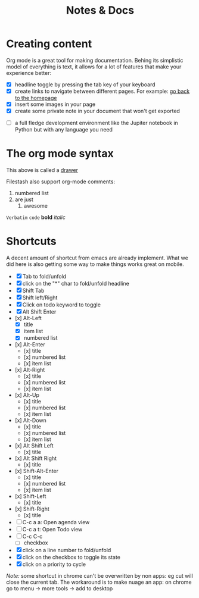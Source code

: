 #+TITLE: Notes & Docs

* Creating content

Org mode is a great tool for making documentation. Behing its simplistic model of everything is text, it allows for a lot of features that make your experience better:

- [X] headline toggle by pressing the tab key of your keyboard
- [X] create links to navigate between different pages. For example: [[./README.org][go back to the homepage]]
- [X] insert some images in your page [[./test/background.png]]
- [X] create some private note in your document that won't get exported
#+BEGIN_COMMENT
that mean that this here won't appear in the exported version of your document
#+END_COMMENT
- [ ] a full fledge development environment like the Jupiter notebook in Python but with any language you need

* The org mode syntax
:PROPERTIES:
:WTF:      wazaaaahhhhhhhhhhh
:END:
This above is called a [[https://orgmode.org/manual/Drawers.html][drawer]]

Filestash also support org-mode comments:
#+BEGIN_COMMENT
Waaaaazaaaah
#+END_COMMENT


1. numbered list
2. are just
   1. awesome

=Verbatim= ~code~ *bold* /italic/

* Shortcuts
A decent amount of shortcut from emacs are already implement. What we did here is also getting some way to make things works great on mobile.
- [X] Tab to fold/unfold
- [X] click on the "*" char to fold/unfold headline
- [X] Shift Tab
- [X] Shift left/Right
- [X] Click on todo keyword to toggle
- [X] Alt Shift Enter
- [x] Alt-Left
  - [X] title
  - [X] item list
  - [X] numbered list
- [x] Alt-Enter
  - [x] title
  - [x] numbered list
  - [x] item list
- [x] Alt-Right
  - [x] title
  - [x] numbered list
  - [x] item list
- [x] Alt-Up
  - [x] title
  - [x] numbered list
  - [x] item list
- [x] Alt-Down
  - [x] title
  - [x] numbered list
  - [x] item list
- [x] Alt Shift Left
  - [x] title
- [x] Alt Shift Right
  - [x] title
- [x] Shift-Alt-Enter
  - [x] title
  - [x] numbered list
  - [x] item list
- [x] Shift-Left
  - [x] title
- [x] Shift-Right
  - [x] title
- [ ] C-c a a: Open agenda view
- [ ] C-c a t: Open Todo view
- [ ] C-c C-c
  - [ ] checkbox
- [X] click on a line number to fold/unfold
- [X] click on the checkbox to toggle its state
- [X] click on a priority to cycle

/Note:/ some shortcut in chrome can't be overwritten by non apps: eg cut will close the current tab. The workaround is to make nuage an app: on chrome go to menu -> more tools -> add to desktop
